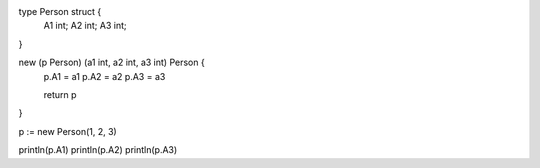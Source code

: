 type Person struct {
    A1 int;
    A2 int;
    A3 int;
}

new (p Person) (a1 int, a2 int, a3 int) Person {
    p.A1 = a1
    p.A2 = a2
    p.A3 = a3

    return p
}

p := new Person(1, 2, 3)

println(p.A1)
println(p.A2)
println(p.A3)
